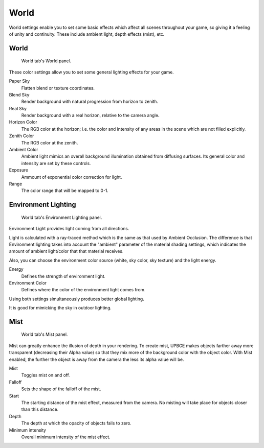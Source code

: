 
*****
World
*****

World settings enable you to set some basic effects which affect all scenes throughout your
game, so giving it a feeling of unity and continuity. These include ambient light,
depth effects (mist), etc.

World
=====

.. figure:: /images/game-engine_settings_world_world_panel.png

   World tab's World panel.

These color settings allow you to set some general lighting effects for your game.

Paper Sky
   Flatten blend or texture coordinates.

Blend Sky
   Render background with natural progression from horizon to zenith.

Real Sky
   Render background with a real horizon, relative to the camera angle.

Horizon Color
   The RGB color at the horizon; i.e. the color and intensity of any areas in the scene which are not filled explicitly.

Zenith Color
   The RGB color at the zenith.
   
Ambient Color
   Ambient light mimics an overall background illumination obtained from diffusing surfaces.
   Its general color and intensity are set by these controls.

Exposure
   Ammount of exponential color correction for light.
   
Range
   The color range that will be mapped to 0-1.

Environment Lighting
======================

.. figure:: /images/game-engine_settings_world_env_lighting_panel.png

   World tab's Environment Lighting panel.

Environment Light provides light coming from all directions.

Light is calculated with a ray-traced method which is the same as that used by Ambient 
Occlusion. The difference is that Environment lighting takes into account the "ambient" 
parameter of the material shading settings, which indicates the amount of ambient 
light/color that that material receives.

Also, you can choose the environment color source (white, sky color, sky texture) and the light energy.

Energy
   Defines the strength of environment light.
   
Environment Color
   Defines where the color of the environment light comes from.

Using both settings simultaneously produces better global lighting.

It is good for mimicking the sky in outdoor lighting.


Mist
====

.. figure:: /images/game-engine_settings_world_mist_panel.png

   World tab's Mist panel.

Mist can greatly enhance the illusion of depth in your rendering.
To create mist, UPBGE makes objects farther away more transparent (decreasing their Alpha 
value) so that they mix more of the background color with the object color.
With Mist enabled, the further the object is away from the camera the less its alpha value will be.

Mist
   Toggles mist on and off.
   
Falloff
   Sets the shape of the falloff of the mist.
   
Start
   The starting distance of the mist effect, measured from the camera. No misting will take place for objects closer than this distance.
   
Depth
   The depth at which the opacity of objects falls to zero.
   
Minimum intensity
   Overall minimum intensity of the mist effect.
